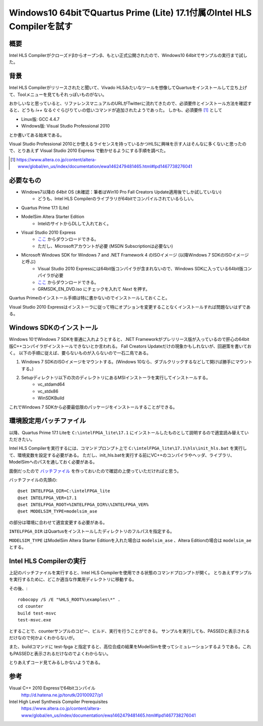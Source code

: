 Windows10 64bitでQuartus Prime (Lite) 17.1付属のIntel HLS Compilerを試す
==============================================================================

概要
--------
Intel HLS Compilerがクローズドβからオープンβ、もとい正式公開されたので、Windows10 64bitでサンプルの実行まで試した。


背景
--------
Intel HLS Compilerがリリースされたと聞いて、Vivado HLSみたいなツールを想像してQuartusをインストールして立ち上げて、Toolメニューを見てもそれっぽいものがない。

おかしいなと思っていると、リファレンスマニュアルのURLがTwitterに流れてきたので、必須要件とインストール方法を確認すると、どうも `i++` なるぐぐらびりてぃの低いコマンドが追加されたようであった。
しかも、必須要件 [1]_ として

* Linux版: GCC 4.4.7
* Windows版: Visual Studio Professional 2010

とか書いてある始末である。

Visual Studio Professional 2010とか使えるライセンスを持っているかつHLSに興味を示す人はそんなに多くないと思ったので、とりあえず Visual Studio 2010 Express で動かせるようにする手順を調べた。

.. [1] https://www.altera.co.jp/content/altera-www/global/en_us/index/documentation/ewa1462479481465.html#lpd1467738276041

必要なもの
----------

* Windows7以降の `64bit` OS (未確認：筆者はWin10 Pro Fall Creators Update適用後でしか試していない)
    - どうも、Intel HLS Compilerのライブラリが64bitでコンパイルされているらしい。
* Quartus Prime 17.1 (Lite)
* ModelSim Altera Starter Edition
    - IntelのサイトからDLして入れておく。
* Visual Studio 2010 Express
    - `ここ <https://www.visualstudio.com/ja/vs/older-downloads/?rr=https%3A%2F%2Fwww.google.co.jp%2F>`_ からダウンロードできる。
    - ただし、Microsoftアカウントが必要 (MSDN Subscriptionは必要ない)
* Microsoft Windows SDK for Windows 7 and .NET Framework 4 のISOイメージ (以降Windows 7 SDKのISOイメージと呼ぶ)
    - Visual Studio 2010 Expressには64bit版コンパイラが含まれないので、Windows SDKに入っている64bit版コンパイラが必要
    - `ここ <https://www.microsoft.com/en-us/download/details.aspx?id=8442>`_ からダウンロードできる。
    - GRMSDK_EN_DVD.iso にチェックを入れて *Next* を押す。

Quartus Primeのインストール手順は特に書かないのでインストールしておくこと。

Visual Studio 2010 Expressはインストーラに従って特にオプションを変更することなくインストールすれば問題ないはずである。

Windows SDKのインストール
--------------------------

Windows 10でWindows 7 SDKを普通に入れようとすると、.NET Frameworkがプレリリース版が入っているので肝心の64bit版C++コンパイラがインストールできないとか言われる。
Fall Creators Updateだけの現象かもしれないが、回避策を書いておく。
以下の手順に従えば、要らないものが入らないので一石二鳥である。

1. Windows 7 SDKのISOイメージをマウントする。(Windows 10なら、ダブルクリックするなどして開けば勝手にマウントする。)
2. Setupディレクトリ以下の次のディレクトリにあるMSIインストーラを実行してインストールする。
    * vc_stdamd64
    * vc_stdx86
    * WinSDKBuild

これでWindows 7 SDKから必要最低限のパッケージをインストールすることができる。

環境設定用バッチファイル
--------------------------

以降、Quartus Prime 17.1 Liteを ``C:\intelFPGA_lite\17.1`` にインストールしたものとして説明するので適宜読み替えていただきたい。

Intel HLS Compilerを実行するには、コマンドプロンプト上で ``C:\intelFPGA_lite\17.1\hls\init_hls.bat`` を実行して、環境変数を設定する必要がある。
ただし、init_hls.batを実行する前にVC++のコンパイラやヘッダ、ライブラリ、ModelSimへのパスを通しておく必要がある。

面倒だったので `バッチファイル <https://gist.github.com/ciniml/60ccbf916da60cc728df6500c847ef26>`_ を作っておいたので確認の上使っていただければと思う。

バッチファイルの先頭の::

    @set INTELFPGA_DIR=C:\intelFPGA_lite
    @set INTELFPGA_VER=17.1
    @set INTELFPGA_ROOT=%INTELFPGA_DIR%\%INTELFPGA_VER%
    @set MODELSIM_TYPE=modelsim_ase

の部分は環境に合わせて適宜変更する必要がある。

``INTELFPGA_DIR`` はQuartusをインストールしたディレクトリのフルパスを指定する。

``MODELSIM_TYPE`` はModelSim Altera Starter Editionを入れた場合は ``modelsim_ase`` 、Altera Editionの場合は ``modelsim_ae`` とする。

Intel HLS Compilerの実行
---------------------------

上記のバッチファイルを実行すると、Intel HLS Compilerを使用できる状態のコマンドプロンプトが開く。
とりあえずサンプルを実行するために、どこか適当な作業用ディレクトリに移動する。

その後、::

    robocopy /S /E "%HLS_ROOT%\examples\*" .
    cd counter
    build test-msvc
    test-msvc.exe

とすることで、counterサンプルのコピー、ビルド、実行を行うことができる。
サンプルを実行しても、PASSEDと表示されるだけなので何かよくわからないが。

また、buildコマンドに test-fpga と指定すると、高位合成の結果をModelSimを使ってシミュレーションするようである。これもPASSEDと表示されるだけなのでよくわからない。

とりあえずコード見てみるしかないようである。


参考
------

Visual C++ 2010 Expressで64bitコンパイル
    http://d.hatena.ne.jp/torutk/20100927/p1

Intel High Level Synthesis Compiler Prerequisites
    https://www.altera.co.jp/content/altera-www/global/en_us/index/documentation/ewa1462479481465.html#lpd1467738276041
